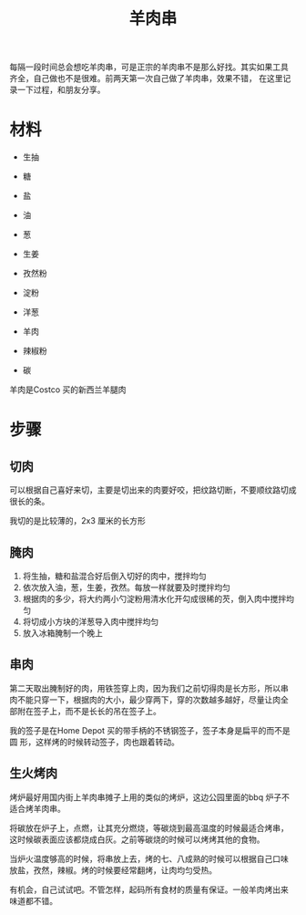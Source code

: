 # -*- coding: utf-8 -*-
#+TITLE: 羊肉串

每隔一段时间总会想吃羊肉串，可是正宗的羊肉串不是那么好找。其实如果工具
齐全，自己做也不是很难。前两天第一次自己做了羊肉串，效果不错，
在这里记录一下过程，和朋友分享。

* 材料
- 生抽
- 糖
- 盐

- 油
- 葱
- 生姜
- 孜然粉

- 淀粉
- 洋葱

- 羊肉

- 辣椒粉

- 碳

羊肉是Costco 买的新西兰羊腿肉

* 步骤
** 切肉
可以根据自己喜好来切，主要是切出来的肉要好咬，把纹路切断，不要顺纹路切成很长的条。

我切的是比较薄的，2x3 厘米的长方形

** 腌肉
1. 将生抽，糖和盐混合好后倒入切好的肉中，搅拌均匀
2. 依次放入油，葱，生姜，孜然。每放一样就要及时搅拌均匀
3. 根据肉的多少，将大约两小勺淀粉用清水化开勾成很稀的芡，倒入肉中搅拌均匀
4. 将切成小方块的洋葱导入肉中搅拌均匀
5. 放入冰箱腌制一个晚上

** 串肉

第二天取出腌制好的肉，用铁签穿上肉，因为我们之前切得肉是长方形，所以串
肉不能只穿一下，根据肉的大小，最少穿两下，穿的次数越多越好，尽量让肉全
部附在签子上，而不是长长的吊在签子上。

我的签子是在Home Depot 买的带手柄的不锈钢签子，签子本身是扁平的而不是圆
形，这样烤的时候转动签子，肉也跟着转动。

** 生火烤肉

烤炉最好用国内街上羊肉串摊子上用的类似的烤炉，这边公园里面的bbq 炉子不
适合烤羊肉串。

将碳放在炉子上，点燃，让其充分燃烧，等碳烧到最高温度的时候最适合烤串，
这时候碳表面应该都烧成白灰。之前等碳烧的时候可以烤烤其他的食物。

当炉火温度够高的时候，将串放上去，烤的七、八成熟的时候可以根据自己口味
放盐，孜然，辣椒。烤的时候要经常翻烤，让肉均匀受热。

有机会，自己试试吧。不管怎样，起码所有食材的质量有保证。一般羊肉烤出来
味道都不错。



